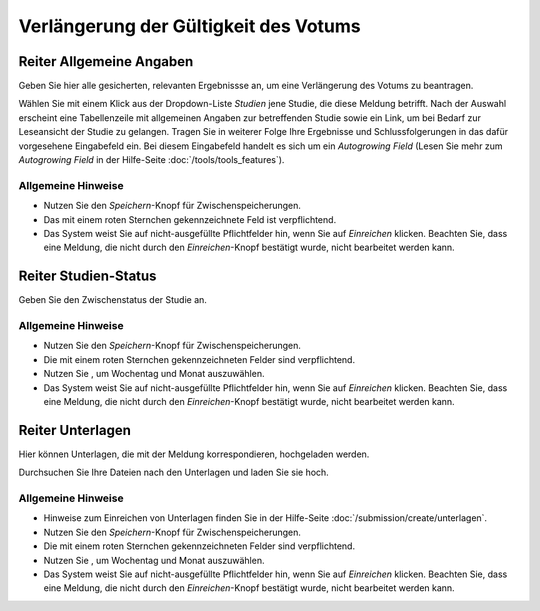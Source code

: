======================================
Verlängerung der Gültigkeit des Votums
======================================


Reiter Allgemeine Angaben
=========================

Geben Sie hier alle gesicherten, relevanten Ergebnissse an, um eine Verlängerung des Votums zu beantragen.

Wählen Sie mit einem Klick aus der Dropdown-Liste *Studien* jene Studie, die diese Meldung betrifft. Nach der Auswahl erscheint eine Tabellenzeile mit allgemeinen Angaben zur betreffenden Studie sowie ein Link, um bei Bedarf zur Leseansicht der Studie zu gelangen. Tragen Sie in weiterer Folge Ihre Ergebnisse und Schlussfolgerungen in das dafür vorgesehene Eingabefeld ein. Bei diesem Eingabefeld handelt es sich um ein *Autogrowing Field* (Lesen Sie mehr zum *Autogrowing Field* in der Hilfe-Seite :doc:`/tools/tools_features`).

Allgemeine Hinweise
+++++++++++++++++++

* Nutzen Sie den *Speichern*-Knopf für Zwischenspeicherungen.

* Das mit einem roten Sternchen gekennzeichnete Feld ist verpflichtend.

* Das System weist Sie auf nicht-ausgefüllte Pflichtfelder hin, wenn Sie auf *Einreichen* klicken. Beachten Sie, dass eine Meldung, die nicht durch den *Einreichen*-Knopf bestätigt wurde, nicht bearbeitet werden kann.


Reiter Studien-Status
=====================

Geben Sie den Zwischenstatus der Studie an.

Allgemeine Hinweise
+++++++++++++++++++

* Nutzen Sie den *Speichern*-Knopf für Zwischenspeicherungen.

* Die mit einem roten Sternchen gekennzeichneten Felder sind verpflichtend.

* Nutzen Sie |kalenderbild|, um Wochentag und Monat auszuwählen.

* Das System weist Sie auf nicht-ausgefüllte Pflichtfelder hin, wenn Sie auf *Einreichen* klicken. Beachten Sie, dass eine Meldung, die nicht durch den *Einreichen*-Knopf bestätigt wurde, nicht bearbeitet werden kann.


Reiter Unterlagen
=================

Hier können Unterlagen, die mit der Meldung korrespondieren, hochgeladen werden.

Durchsuchen Sie Ihre Dateien nach den Unterlagen und laden Sie sie hoch.

Allgemeine Hinweise
+++++++++++++++++++

* Hinweise zum Einreichen von Unterlagen finden Sie in der Hilfe-Seite :doc:`/submission/create/unterlagen`.

* Nutzen Sie den *Speichern*-Knopf für Zwischenspeicherungen.

* Die mit einem roten Sternchen gekennzeichneten Felder sind verpflichtend.

* Nutzen Sie |kalenderbild|, um Wochentag und Monat auszuwählen.

* Das System weist Sie auf nicht-ausgefüllte Pflichtfelder hin, wenn Sie auf *Einreichen* klicken. Beachten Sie, dass eine Meldung, die nicht durch den *Einreichen*-Knopf bestätigt wurde, nicht bearbeitet werden kann.


  .. |kalenderbild| image:: /images/kalenderbild.png
